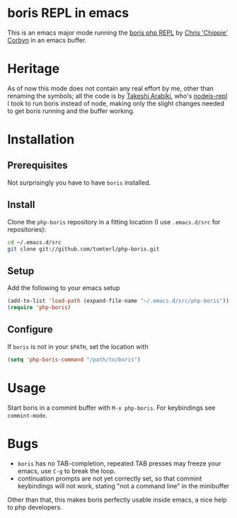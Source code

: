 * boris REPL in emacs

This is an emacs major mode running the [[https://github.com/d11wtq/boris][boris php REPL]] by [[https://github.com/d11wtq][Chris
'Chippie' Corbyn]] in an emacs buffer.

* Heritage

As of now this mode does not contain any real effort by me, other
than renaming the symbols; all the code is by [[https://github.com/abicky][Takeshi Arabiki]], who's
[[https://github.com/abicky/nodejs-repl.el][nodejs-repl]] I took to run boris instead of node, making only the
slight changes needed to get boris running and the buffer working.

* Installation
** Prerequisites
Not surprisingly you have to have =boris= installed.
** Install
Clone the =php-boris= repository in a fitting location (I use
=.emacs.d/src= for repositories):

#+BEGIN_SRC sh
  cd ~/.emacs.d/src
  git clone git://github.com/tomterl/php-boris.git
#+END_SRC
** Setup
Add the following to your emacs setup

#+BEGIN_SRC emacs-lisp
  (add-to-list 'load-path (expand-file-name "~/.emacs.d/src/php-boris"))
  (require 'php-boris)
#+END_SRC
** Configure
If =boris= is not in your =$PATH=, set the location with

#+BEGIN_SRC emacs-lisp
  (setq 'php-boris-command "/path/to/boris")
#+END_SRC

* Usage

Start boris in a commint buffer with =M-x php-boris=. For keybindings
see =commint-mode=. 

* Bugs

- =boris= has no TAB-completion, repeated TAB presses may freeze your
  emacs, use =C-g= to break the loop.
- continuation prompts are not yet correctly set, so that commint
  keybindings will not work, stating "not a command line" in the
  minibuffer

Other than that, this makes boris perfectly usable inside emacs, a
nice help to php developers.
